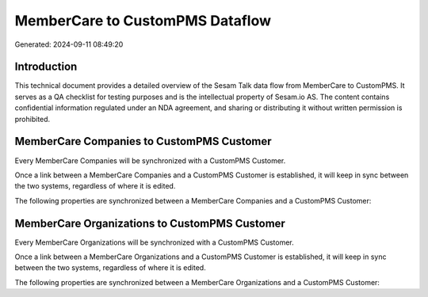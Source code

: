 ================================
MemberCare to CustomPMS Dataflow
================================

Generated: 2024-09-11 08:49:20

Introduction
------------

This technical document provides a detailed overview of the Sesam Talk data flow from MemberCare to CustomPMS. It serves as a QA checklist for testing purposes and is the intellectual property of Sesam.io AS. The content contains confidential information regulated under an NDA agreement, and sharing or distributing it without written permission is prohibited.

MemberCare Companies to CustomPMS Customer
------------------------------------------
Every MemberCare Companies will be synchronized with a CustomPMS Customer.

Once a link between a MemberCare Companies and a CustomPMS Customer is established, it will keep in sync between the two systems, regardless of where it is edited.

The following properties are synchronized between a MemberCare Companies and a CustomPMS Customer:

.. list-table::
   :header-rows: 1

   * - MemberCare Companies Property
     - CustomPMS Customer Property
     - CustomPMS Data Type


MemberCare Organizations to CustomPMS Customer
----------------------------------------------
Every MemberCare Organizations will be synchronized with a CustomPMS Customer.

Once a link between a MemberCare Organizations and a CustomPMS Customer is established, it will keep in sync between the two systems, regardless of where it is edited.

The following properties are synchronized between a MemberCare Organizations and a CustomPMS Customer:

.. list-table::
   :header-rows: 1

   * - MemberCare Organizations Property
     - CustomPMS Customer Property
     - CustomPMS Data Type

